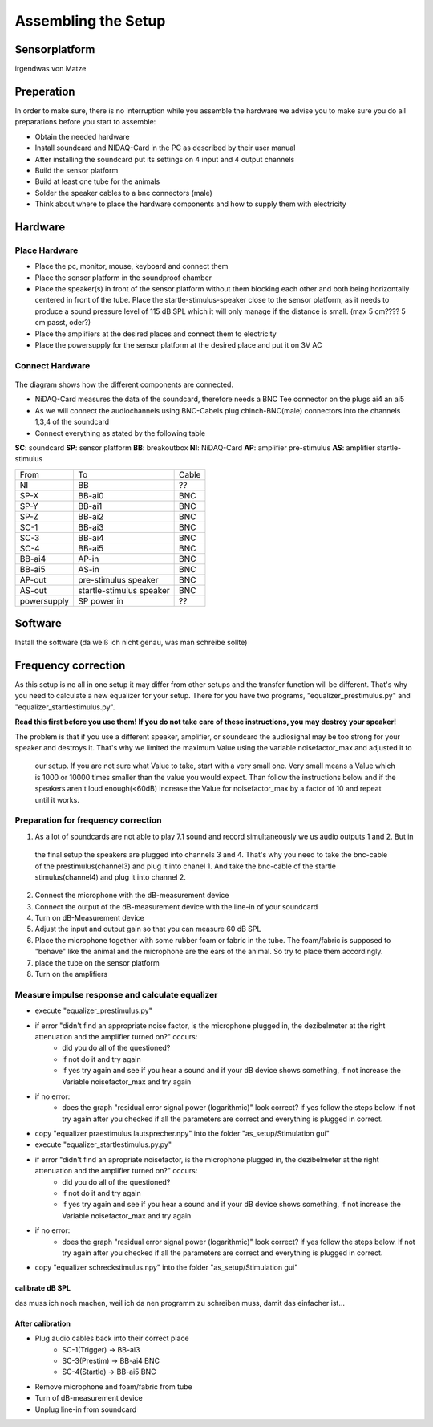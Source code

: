 Assembling the Setup
====================

Sensorplatform
--------------
irgendwas von Matze

Preperation
-----------

In order to make sure, there is no interruption while you assemble the hardware we advise you to make sure you do all preparations before you start to assemble:

- Obtain the needed hardware
- Install soundcard and NIDAQ-Card in the PC as described by their user manual
- After installing the soundcard put its settings on 4 input and 4 output channels
- Build the sensor platform
- Build at least one tube for the animals
- Solder the speaker cables to a bnc connectors (male)
- Think about where to place the hardware components and how to supply them with electricity

Hardware
--------

Place Hardware
~~~~~~~~~~~~~~

- Place the pc, monitor, mouse, keyboard and connect them
- Place the sensor platform in the soundproof chamber
- Place the speaker(s) in front of the sensor platform without them blocking each other and both being horizontally
  centered in front of the tube. Place the startle-stimulus-speaker close to the sensor platform, as it needs to produce
  a sound pressure level of 115 dB SPL which it will only manage if the distance is small. (max 5 cm???? 5 cm passt, oder?)
- Place the amplifiers at the desired places and connect them to electricity
- Place the powersupply for the sensor platform at the desired place and put it on 3V AC
 
Connect Hardware
~~~~~~~~~~~~~~~~

.. figure:: images/Hardware_Config.svg
    :alt: Hardware configuration
    :scale: 40%


The diagram shows how the different components are connected.

- NiDAQ-Card measures the data of the soundcard, therefore needs a BNC Tee connector on the plugs ai4 an ai5
- As we will connect the audiochannels using BNC-Cabels plug chinch-BNC(male) connectors into the channels 1,3,4 of the soundcard 
- Connect everything as stated by the following table

**SC**: soundcard
**SP**: sensor platform
**BB**: breakoutbox
**NI**: NiDAQ-Card
**AP**: amplifier pre-stimulus
**AS**: amplifier startle-stimulus

============== ========================= ==========
From           To                        Cable
-------------- ------------------------- ----------
NI             BB                        ??
SP-X           BB-ai0                    BNC
SP-Y           BB-ai1                    BNC
SP-Z           BB-ai2                    BNC
SC-1           BB-ai3                    BNC
SC-3           BB-ai4                    BNC
SC-4           BB-ai5                    BNC
BB-ai4         AP-in                     BNC
BB-ai5         AS-in                     BNC
AP-out         pre-stimulus speaker      BNC
AS-out         startle-stimulus speaker  BNC
powersupply    SP power in               ??
============== ========================= ==========

Software
--------
Install the software (da weiß ich nicht genau, was man schreibe sollte)

Frequency correction
-------------------
As this setup is no all in one setup it may differ from other setups and the transfer function will be different.
That's why you need to calculate a new equalizer for your setup.
There for you have two programs, "equalizer_prestimulus.py" and "equalizer_startlestimulus.py".

**Read this first before you use them! If you do not take care of these instructions, you may destroy your speaker!**

The problem is that if you use a different speaker, amplifier, or soundcard the audiosignal may be too strong for your
speaker and destroys it. That's why we limited the maximum Value using the variable noisefactor_max and adjusted it to
 our setup. If you are not sure what Value to take, start with a very small one. Very small means a Value which is 1000
 or 10000 times smaller than the value you would expect. Than follow the instructions below and if the speakers aren't
 loud enough(<60dB) increase the Value for noisefactor_max by a factor of 10 and repeat until it works.

Preparation for frequency correction
~~~~~~~~~~~~~~~~~~~~~~~~~~~~~~~~~~~~
1. As a lot of soundcards are not able to play 7.1 sound and record simultaneously we us audio outputs 1 and 2. But in
 the final setup the speakers are plugged into channels 3 and 4. That's why you need to take the bnc-cable of the
 prestimulus(channel3) and plug it into chanel 1. And take the bnc-cable of the startle stimulus(channel4) and plug it
 into channel 2.
2. Connect the microphone with the dB-measurement device
3. Connect the output of the dB-measurement device with the line-in of your soundcard
4. Turn on dB-Measurement device
5. Adjust the input and output gain so that you can measure 60 dB SPL
6. Place the microphone together with some rubber foam or fabric in the tube. The foam/fabric is supposed to "behave"
   like the animal and the microphone are the ears of the animal. So try to place them accordingly.
7. place the tube on the sensor platform
8. Turn on the amplifiers

Measure impulse response and calculate equalizer
~~~~~~~~~~~~~~~~~~~~~~~~~~~~~~~~~~~~~~~~~~~~~~~~
- execute "equalizer_prestimulus.py"
- if error "didn't find an appropriate noise factor, is the microphone plugged in, the dezibelmeter at the right attenuation and the amplifier turned on?" occurs:
    - did you do all of the questioned? 
    - if not do it and try again
    - if yes try again and see if you hear a sound and if your dB device shows something, if not increase the Variable noisefactor_max and try again
- if no error:
    - does the graph "residual error signal power (logarithmic)" look correct? if yes follow the steps below. If not try again after you checked if all the parameters are correct and everything is plugged in correct.
- copy "equalizer praestimulus lautsprecher.npy" into the folder "as_setup/Stimulation gui"
- execute "equalizer_startlestimulus.py.py"
- if error "didn't find an apropriate noisefactor, is the microphone plugged in, the dezibelmeter at the right attenuation and the amplifier turned on?" occurs:
    - did you do all of the questioned? 
    - if not do it and try again
    - if yes try again and see if you hear a sound and if your dB device shows something, if not increase the Variable noisefactor_max and try again
- if no error:
    - does the graph "residual error signal power (logarithmic)" look correct? if yes follow the steps below. If not try again after you checked if all the parameters are correct and everything is plugged in correct.
- copy "equalizer schreckstimulus.npy" into the folder "as_setup/Stimulation gui"

calibrate dB SPL
^^^^^^^^^^^^^^^^
das muss ich noch machen, weil ich da nen programm zu schreiben muss, damit das einfacher ist...

After calibration
^^^^^^^^^^^^^^^^^
- Plug audio cables back into their correct place
    - SC-1(Trigger) -> BB-ai3
    - SC-3(Prestim) -> BB-ai4 BNC
    - SC-4(Startle) -> BB-ai5 BNC
- Remove microphone and foam/fabric from tube
- Turn of dB-measurement device
- Unplug line-in from soundcard
